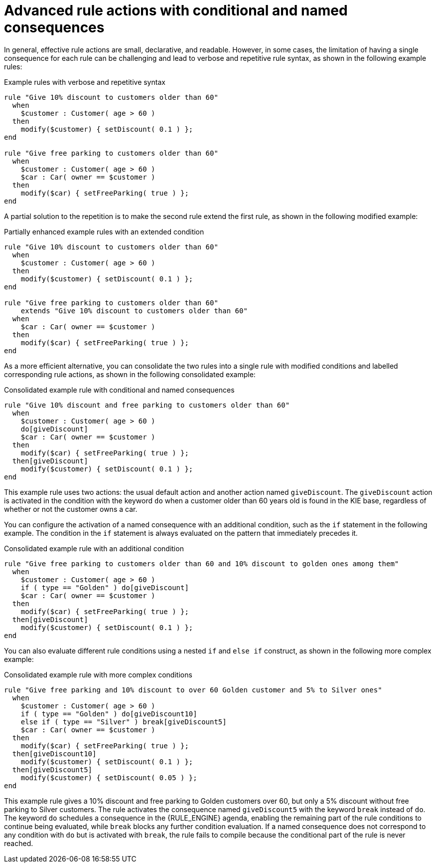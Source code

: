 [id='drl-rules-THEN-advanced-con_{context}']

= Advanced rule actions with conditional and named consequences

In general, effective rule actions are small, declarative, and readable. However, in some cases, the limitation of having a single consequence for each rule can be challenging and lead to verbose and repetitive rule syntax, as shown in the following example rules:

.Example rules with verbose and repetitive syntax
[source]
----
rule "Give 10% discount to customers older than 60"
  when
    $customer : Customer( age > 60 )
  then
    modify($customer) { setDiscount( 0.1 ) };
end

rule "Give free parking to customers older than 60"
  when
    $customer : Customer( age > 60 )
    $car : Car( owner == $customer )
  then
    modify($car) { setFreeParking( true ) };
end
----

A partial solution to the repetition is to make the second rule extend the first rule, as shown in the following modified example:

.Partially enhanced example rules with an extended condition
[source]
----
rule "Give 10% discount to customers older than 60"
  when
    $customer : Customer( age > 60 )
  then
    modify($customer) { setDiscount( 0.1 ) };
end

rule "Give free parking to customers older than 60"
    extends "Give 10% discount to customers older than 60"
  when
    $car : Car( owner == $customer )
  then
    modify($car) { setFreeParking( true ) };
end
----

As a more efficient alternative, you can consolidate the two rules into a single rule with modified conditions and labelled corresponding rule actions, as shown in the following consolidated example:

.Consolidated example rule with conditional and named consequences
[source]
----
rule "Give 10% discount and free parking to customers older than 60"
  when
    $customer : Customer( age > 60 )
    do[giveDiscount]
    $car : Car( owner == $customer )
  then
    modify($car) { setFreeParking( true ) };
  then[giveDiscount]
    modify($customer) { setDiscount( 0.1 ) };
end
----

This example rule uses two actions: the usual default action and another action named `giveDiscount`. The `giveDiscount` action is activated in the condition with the keyword `do` when a customer older than 60 years old is found in the KIE base, regardless of whether or not the customer owns a car.

You can configure the activation of a named consequence with an additional condition, such as the `if` statement in the following example. The condition in the `if` statement is always evaluated on the pattern that immediately precedes it.

.Consolidated example rule with an additional condition
[source]
----
rule "Give free parking to customers older than 60 and 10% discount to golden ones among them"
  when
    $customer : Customer( age > 60 )
    if ( type == "Golden" ) do[giveDiscount]
    $car : Car( owner == $customer )
  then
    modify($car) { setFreeParking( true ) };
  then[giveDiscount]
    modify($customer) { setDiscount( 0.1 ) };
end
----

You can also evaluate different rule conditions using a nested `if` and `else if` construct, as shown in the following more complex example:

.Consolidated example rule with more complex conditions
[source]
----
rule "Give free parking and 10% discount to over 60 Golden customer and 5% to Silver ones"
  when
    $customer : Customer( age > 60 )
    if ( type == "Golden" ) do[giveDiscount10]
    else if ( type == "Silver" ) break[giveDiscount5]
    $car : Car( owner == $customer )
  then
    modify($car) { setFreeParking( true ) };
  then[giveDiscount10]
    modify($customer) { setDiscount( 0.1 ) };
  then[giveDiscount5]
    modify($customer) { setDiscount( 0.05 ) };
end
----

This example rule gives a 10% discount and free parking to Golden customers over 60, but only a 5% discount without free parking to Silver customers. The rule activates the consequence named `giveDiscount5` with the keyword `break` instead of `do`. The keyword `do` schedules a consequence in the {RULE_ENGINE} agenda, enabling the remaining part of the rule conditions to continue being evaluated, while `break` blocks any further condition evaluation. If a named consequence does not correspond to any condition with `do` but is activated with `break`, the rule fails to compile because the conditional part of the rule is never reached.

ifdef::DROOLS,JBPM,OP[]
ifdef::backend-docbook[]
[index]
== Index
// Generated automatically by the DocBook toolchain.
endif::backend-docbook[]
endif::DROOLS,JBPM,OP[]
